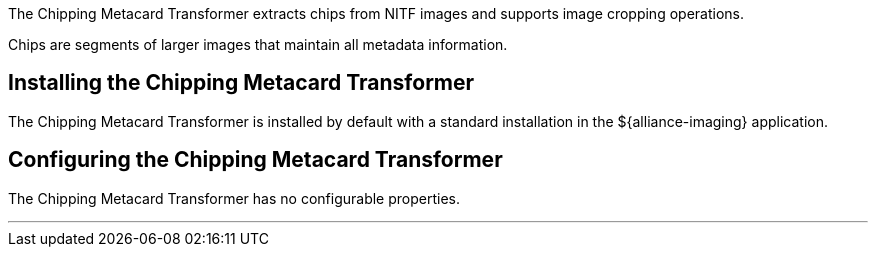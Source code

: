 :title: Chipping Metacard Transformer
:type: transformer
:subtype: metacard
:status: published
:link: _chipping_metacard_transformer
:summary: Extracts chips from NITF images.

The ((Chipping Metacard Transformer)) extracts chips from NITF images and supports image cropping operations.

Chips are segments of larger images that maintain all metadata information.

== Installing the Chipping Metacard Transformer

The Chipping Metacard Transformer is installed by default with a standard installation in the ${alliance-imaging} application.

== Configuring the Chipping Metacard Transformer

The Chipping Metacard Transformer has no configurable properties.

'''
